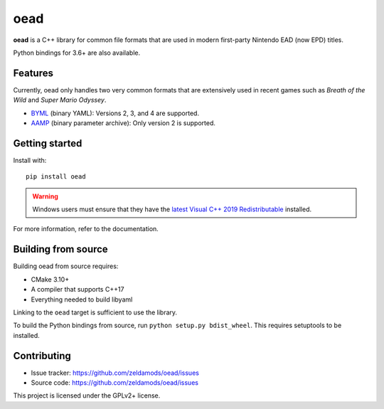 ======
 oead
======

**oead** is a C++ library for common file formats that are used in modern first-party Nintendo EAD (now EPD) titles.

Python bindings for 3.6+ are also available.

Features
========

Currently, oead only handles two very common formats that are extensively used in recent games such as *Breath of the Wild* and *Super Mario Odyssey*.

* `BYML <https://zeldamods.org/wiki/BYML>`_ (binary YAML): Versions 2, 3, and 4 are supported.
* `AAMP <https://zeldamods.org/wiki/AAMP>`_ (binary parameter archive): Only version 2 is supported.

Getting started
===============

Install with::

   pip install oead

.. warning::
   Windows users must ensure that they have the `latest Visual C++ 2019 Redistributable <https://support.microsoft.com/en-us/help/2977003/the-latest-supported-visual-c-downloads>`_ installed.

For more information, refer to the documentation.

Building from source
====================

Building oead from source requires:

* CMake 3.10+
* A compiler that supports C++17
* Everything needed to build libyaml

Linking to the ``oead`` target is sufficient to use the library.

To build the Python bindings from source, run ``python setup.py bdist_wheel``. This requires setuptools to be installed.

Contributing
============

* Issue tracker: `<https://github.com/zeldamods/oead/issues>`_
* Source code: `<https://github.com/zeldamods/oead/issues>`_

This project is licensed under the GPLv2+ license.
